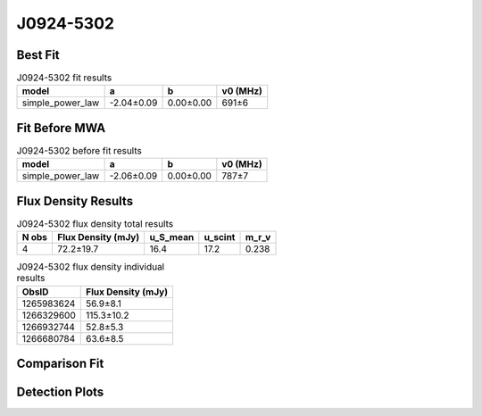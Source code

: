 .. _J0924-5302:
J0924-5302
==========

Best Fit
--------
.. image:: best_fits/J0924-5302_fit.png
  :width: 800

.. csv-table:: J0924-5302 fit results
   :header: "model","a","b","v0 (MHz)"

   "simple_power_law","-2.04±0.09","0.00±0.00","691±6"

Fit Before MWA
--------------

.. csv-table:: J0924-5302 before fit results
   :header: "model","a","b","v0 (MHz)"

   "simple_power_law","-2.06±0.09","0.00±0.00","787±7"


Flux Density Results
--------------------
.. csv-table:: J0924-5302 flux density total results
   :header: "N obs", "Flux Density (mJy)", "u_S_mean", "u_scint", "m_r_v"

   "4",  "72.2±19.7", "16.4", "17.2", "0.238"

.. csv-table:: J0924-5302 flux density individual results
   :header: "ObsID", "Flux Density (mJy)"

    "1265983624", "56.9±8.1"
    "1266329600", "115.3±10.2"
    "1266932744", "52.8±5.3"
    "1266680784", "63.6±8.5"

Comparison Fit
--------------
.. image:: comparison_fits/J0924-5302_comparison_fit.png
  :width: 800

Detection Plots
---------------

.. image:: detection_plots/1265983624_J0924-5302.prepfold.png
  :width: 800

.. image:: on_pulse_plots/1265983624_J0924-5302_512_bins_gaussian_components.png
  :width: 800
.. image:: detection_plots/1266329600_J0924-5302.prepfold.png
  :width: 800

.. image:: on_pulse_plots/1266329600_J0924-5302_1024_bins_gaussian_components.png
  :width: 800
.. image:: detection_plots/1266932744_J0924-5302.prepfold.png
  :width: 800

.. image:: on_pulse_plots/1266932744_J0924-5302_1024_bins_gaussian_components.png
  :width: 800
.. image:: detection_plots/1266680784_J0924-5302.prepfold.png
  :width: 800

.. image:: on_pulse_plots/1266680784_J0924-5302_512_bins_gaussian_components.png
  :width: 800